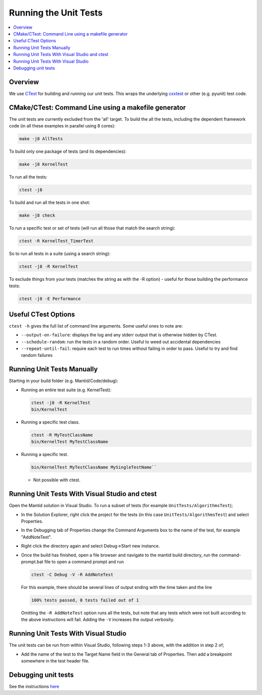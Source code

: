 .. _RunningTheUnitTests:

======================
Running the Unit Tests
======================

.. contents::
  :local:

Overview
########

We use `CTest <http://www.cmake.org/cmake/help/ctest-2-8-docs.html>`__
for building and running our unit tests. This wraps the underlying
`cxxtest <cxxtest>`__ or other (e.g. pyunit) test code.

CMake/CTest: Command Line using a makefile generator
####################################################

The unit tests are currently excluded from the 'all' target. To build
the all the tests, including the dependent framework code (in all these
examples in parallel using 8 cores):

.. code-block:: sh

   make -j8 AllTests

To build only one package of tests (and its dependencies):

.. code-block:: sh

   make -j8 KernelTest

To run all the tests:

.. code-block:: sh

   ctest -j8

To build and run all the tests in one shot:

.. code-block:: sh

   make -j8 check

To run a specific test or set of tests (will run all those that match
the search string):

.. code-block:: sh

   ctest -R KernelTest_TimerTest

So to run all tests in a suite (using a search string):

.. code-block:: sh

   ctest -j8 -R KernelTest

To exclude things from your tests (matches the string as with the -R
option) - useful for those building the performance tests:

.. code-block:: sh

   ctest -j8 -E Performance

Useful CTest Options
####################

``ctest -h`` gives the full list of command line arguments. Some useful
ones to note are:

-  ``--output-on-failure``: displays the log and any stderr output that
   is otherwise hidden by CTest.
-  ``--schedule-random``: run the tests in a random order. Useful to
   weed out accidental dependencies
-  ``--repeat-until-fail``\ : require each test to run times without
   failing in order to pass. Useful to try and find random failures

Running Unit Tests Manually
###########################

Starting in your build folder (e.g. Mantid/Code/debug):

-  Running an entire test suite (e.g. KernelTest):

   .. code-block:: sh

      ctest -j8 -R KernelTest
      bin/KernelTest

-  Running a specific test class.

   .. code-block:: sh

      ctest -R MyTestClassName
      bin/KernelTest MyTestClassName

-  Running a specific test.

   .. code-block:: sh

      bin/KernelTest MyTestClassName MySingleTestName``

   -  Not possible with ctest.

Running Unit Tests With Visual Studio and ctest
###############################################

Open the Mantid solution in Visual Studio. To run a subset of tests (for example ``UnitTests/AlgorithmsTest``);

-  In the Solution Explorer, right click the project for the tests (in this case ``UnitTests/AlgorithmsTest``) and select Properties.

-  In the Debugging tab of Properties change the Command Arguments box to the name of the test, for example "AddNoteTest".

-  Right click the directory again and select Debug->Start new instance.

-  Once the build has finished, open a file browser and navigate to the mantid build directory, run the command-prompt.bat file to open a command prompt and run 

   .. code-block:: sh

     ctest -C Debug -V -R AddNoteTest

   For this example, there should be several lines of output ending with the time taken and the line

   .. code-block:: sh

     100% tests passed, 0 tests failed out of 1

   Omitting the ``-R AddNoteTest`` option runs all the tests, but note that any tests which were not built according to the above instructions will fail. Adding the ``-V`` increases the output verbosity.


Running Unit Tests With Visual Studio
#####################################

The unit tests can be run from within Visual Studio, following steps 1-3 above, with the addition in step 2 of;

-  Add the name of the test to the Target Name field in the General tab of Properties. Then add a breakpoint somewhere in the test header file.


Debugging unit tests
####################

See the instructions `here <DebuggingUnitTests>`__
